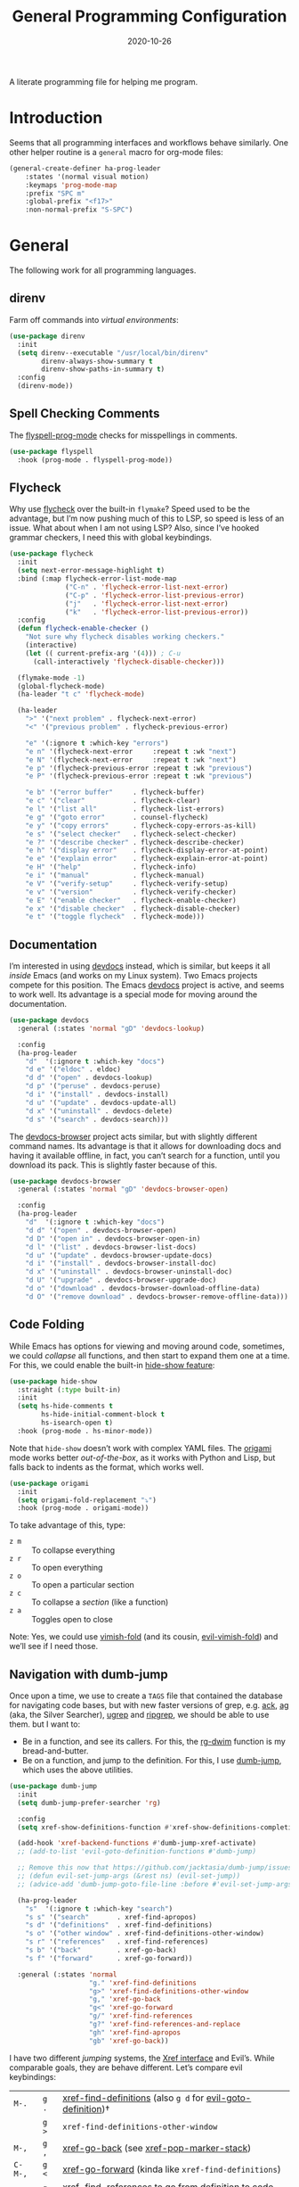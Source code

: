 #+TITLE:  General Programming Configuration
#+AUTHOR: Howard X. Abrams
#+DATE:   2020-10-26

A literate programming file for helping me program.

#+begin_src emacs-lisp :exports none
  ;;; general-programming --- Configuration for general languages. -*- lexical-binding: t; -*-
  ;;
  ;; © 2020-2022 Howard X. Abrams
  ;;   Licensed under a Creative Commons Attribution 4.0 International License.
  ;;   See http://creativecommons.org/licenses/by/4.0/
  ;;
  ;; Author: Howard X. Abrams <http://gitlab.com/howardabrams>
  ;; Maintainer: Howard X. Abrams
  ;; Created: October 26, 2020
  ;;
  ;; This file is not part of GNU Emacs.
  ;;
  ;; *NB:* Do not edit this file. Instead, edit the original literate file at:
  ;;            ~/other/hamacs/general-programming.org
  ;;       And tangle the file to recreate this one.
  ;;
  ;;; Code:
#+end_src
* Introduction
Seems that all programming interfaces and workflows behave similarly. One other helper routine is a =general= macro for org-mode files:
#+begin_src emacs-lisp
  (general-create-definer ha-prog-leader
      :states '(normal visual motion)
      :keymaps 'prog-mode-map
      :prefix "SPC m"
      :global-prefix "<f17>"
      :non-normal-prefix "S-SPC")
#+end_src
* General
The following work for all programming languages.
** direnv
Farm off commands into /virtual environments/:
#+begin_src emacs-lisp
  (use-package direnv
    :init
    (setq direnv--executable "/usr/local/bin/direnv"
          direnv-always-show-summary t
          direnv-show-paths-in-summary t)
    :config
    (direnv-mode))
#+end_src
** Spell Checking Comments
The [[https://www.emacswiki.org/emacs/FlySpell#h5o-2][flyspell-prog-mode]] checks for misspellings in comments.

#+begin_src emacs-lisp
  (use-package flyspell
    :hook (prog-mode . flyspell-prog-mode))
#+end_src
** Flycheck
Why use [[https://www.flycheck.org/][flycheck]] over the built-in =flymake=? Speed used to be the advantage, but I’m now pushing much of this to LSP, so speed is less of an issue.  What about when I am not using LSP? Also, since I’ve hooked grammar checkers, I need this with global keybindings.

#+begin_src emacs-lisp
  (use-package flycheck
    :init
    (setq next-error-message-highlight t)
    :bind (:map flycheck-error-list-mode-map
                ("C-n" . 'flycheck-error-list-next-error)
                ("C-p" . 'flycheck-error-list-previous-error)
                ("j"   . 'flycheck-error-list-next-error)
                ("k"   . 'flycheck-error-list-previous-error))
    :config
    (defun flycheck-enable-checker ()
      "Not sure why flycheck disables working checkers."
      (interactive)
      (let (( current-prefix-arg '(4))) ; C-u
        (call-interactively 'flycheck-disable-checker)))

    (flymake-mode -1)
    (global-flycheck-mode)
    (ha-leader "t c" 'flycheck-mode)

    (ha-leader
      ">" '("next problem" . flycheck-next-error)
      "<" '("previous problem" . flycheck-previous-error)

      "e" '(:ignore t :which-key "errors")
      "e n" '(flycheck-next-error     :repeat t :wk "next")
      "e N" '(flycheck-next-error     :repeat t :wk "next")
      "e p" '(flycheck-previous-error :repeat t :wk "previous")
      "e P" '(flycheck-previous-error :repeat t :wk "previous")

      "e b" '("error buffer"     . flycheck-buffer)
      "e c" '("clear"            . flycheck-clear)
      "e l" '("list all"         . flycheck-list-errors)
      "e g" '("goto error"       . counsel-flycheck)
      "e y" '("copy errors"      . flycheck-copy-errors-as-kill)
      "e s" '("select checker"   . flycheck-select-checker)
      "e ?" '("describe checker" . flycheck-describe-checker)
      "e h" '("display error"    . flycheck-display-error-at-point)
      "e e" '("explain error"    . flycheck-explain-error-at-point)
      "e H" '("help"             . flycheck-info)
      "e i" '("manual"           . flycheck-manual)
      "e V" '("verify-setup"     . flycheck-verify-setup)
      "e v" '("version"          . flycheck-verify-checker)
      "e E" '("enable checker"   . flycheck-enable-checker)
      "e x" '("disable checker"  . flycheck-disable-checker)
      "e t" '("toggle flycheck"  . flycheck-mode)))
#+end_src
** Documentation
I’m interested in using [[https://devdocs.io/][devdocs]] instead, which is similar, but keeps it all /inside/ Emacs (and works on my Linux system). Two Emacs projects compete for this position. The Emacs [[https://github.com/astoff/devdocs.el][devdocs]] project is active, and seems to work well. Its advantage is a special mode for moving around the documentation.
#+begin_src emacs-lisp
  (use-package devdocs
    :general (:states 'normal "gD" 'devdocs-lookup)

    :config
    (ha-prog-leader
      "d"  '(:ignore t :which-key "docs")
      "d e" '("eldoc" . eldoc)
      "d d" '("open" . devdocs-lookup)
      "d p" '("peruse" . devdocs-peruse)
      "d i" '("install" . devdocs-install)
      "d u" '("update" . devdocs-update-all)
      "d x" '("uninstall" . devdocs-delete)
      "d s" '("search" . devdocs-search)))
#+end_src

The [[https://github.com/blahgeek/emacs-devdocs-browser][devdocs-browser]] project acts similar, but with slightly different command names. Its advantage is that it allows for downloading docs and having it available offline, in fact, you can’t search for a function, until you download its pack. This is slightly faster because of this.
#+begin_src emacs-lisp :tangle no
  (use-package devdocs-browser
    :general (:states 'normal "gD" 'devdocs-browser-open)

    :config
    (ha-prog-leader
      "d"  '(:ignore t :which-key "docs")
      "d d" '("open" . devdocs-browser-open)
      "d D" '("open in" . devdocs-browser-open-in)
      "d l" '("list" . devdocs-browser-list-docs)
      "d u" '("update" . devdocs-browser-update-docs)
      "d i" '("install" . devdocs-browser-install-doc)
      "d x" '("uninstall" . devdocs-browser-uninstall-doc)
      "d U" '("upgrade" . devdocs-browser-upgrade-doc)
      "d o" '("download" . devdocs-browser-download-offline-data)
      "d O" '("remove download" . devdocs-browser-remove-offline-data)))
#+end_src
** Code Folding
While Emacs has options for viewing and moving around code, sometimes, we could /collapse/ all functions, and then start to expand them one at a time. For this, we could enable the built-in [[https://www.emacswiki.org/emacs/HideShow][hide-show feature]]:
#+begin_src emacs-lisp :tangle no
  (use-package hide-show
    :straight (:type built-in)
    :init
    (setq hs-hide-comments t
          hs-hide-initial-comment-block t
          hs-isearch-open t)
    :hook (prog-mode . hs-minor-mode))
#+end_src
Note that =hide-show= doesn’t work with complex YAML files. The [[https://github.com/gregsexton/origami.el][origami]] mode works better /out-of-the-box/, as it works with Python and Lisp, but falls back to indents as the format, which works well.
#+begin_src emacs-lisp
  (use-package origami
    :init
    (setq origami-fold-replacement "⤵")
    :hook (prog-mode . origami-mode))
#+end_src
To take advantage of this, type:
  - ~z m~ :: To collapse everything
  - ~z r~ :: To open everything
  - ~z o~ :: To open a particular section
  - ~z c~ :: To collapse a /section/ (like a function)
  - ~z a~ :: Toggles open to close

Note: Yes, we could use [[https://github.com/mrkkrp/vimish-fold][vimish-fold]] (and its cousin, [[https://github.com/alexmurray/evil-vimish-fold][evil-vimish-fold]]) and we’ll see if I need those.
** Navigation with dumb-jump
Once upon a time, we use to create a =TAGS= file that contained the database for navigating code bases, but with new faster versions of grep, e.g.  [[https://beyondgrep.com][ack]], [[https://github.com/ggreer/the_silver_searcher][ag]] (aka, the Silver Searcher),  [[https://github.com/Genivia/ugrep][ugrep]] and [[https://github.com/BurntSushi/ripgrep][ripgrep]], we should be able to use them.  but I want to:
  - Be in a function, and see its callers. For this, the [[help:rg-dwim][rg-dwim]] function is my bread-and-butter.
  - Be on a function, and jump to the definition. For this, I use [[https://github.com/jacktasia/dumb-jump][dumb-jump]], which uses the above utilities.

#+begin_src emacs-lisp
  (use-package dumb-jump
    :init
    (setq dumb-jump-prefer-searcher 'rg)

    :config
    (setq xref-show-definitions-function #'xref-show-definitions-completing-read)

    (add-hook 'xref-backend-functions #'dumb-jump-xref-activate)
    ;; (add-to-list 'evil-goto-definition-functions #'dumb-jump)

    ;; Remove this now that https://github.com/jacktasia/dumb-jump/issues/338
    ;; (defun evil-set-jump-args (&rest ns) (evil-set-jump))
    ;; (advice-add 'dumb-jump-goto-file-line :before #'evil-set-jump-args)

    (ha-prog-leader
      "s"  '(:ignore t :which-key "search")
      "s s" '("search"       . xref-find-apropos)
      "s d" '("definitions"  . xref-find-definitions)
      "s o" '("other window" . xref-find-definitions-other-window)
      "s r" '("references"   . xref-find-references)
      "s b" '("back"         . xref-go-back)
      "s f" '("forward"      . xref-go-forward))

    :general (:states 'normal
                      "g." 'xref-find-definitions
                      "g>" 'xref-find-definitions-other-window
                      "g," 'xref-go-back
                      "g<" 'xref-go-forward
                      "g/" 'xref-find-references
                      "g?" 'xref-find-references-and-replace
                      "gh" 'xref-find-apropos
                      "gb" 'xref-go-back))
#+end_src

I have two different /jumping/ systems, the [[info:emacs#Xref][Xref interface]] and Evil’s. While comparable goals, they are behave different. Let’s compare evil keybindings:
  | ~M-.~   | ~g .~ | [[help:xref-find-definitions][xref-find-definitions]] (also ~g d~ for [[help:evil-goto-definition][evil-goto-definition]])†           |
  |         | ~g >~ | =xref-find-definitions-other-window=                                  |
  | ~M-,~   | ~g ,~ | [[help:xref-go-back][xref-go-back]] (see [[help:xref-pop-marker-stack][xref-pop-marker-stack]])                            |
  | ~C-M-,~ | ~g <~ | [[help:xref-go-forward][xref-go-forward]] (kinda like =xref-find-definitions=)                  |
  | ~M-?~   | ~g /~ | [[help:xref-find-references][xref-find-references]] to go from definition to code calls‡            |
  |         | ~g ?~ | [[help:xref-find-references-and-replace][xref-find-references-and-replace]] could be more accurate than [[*iEdit][iEdit]]. |
  | ~C-M-.~ | ~g h~ | [[help:xref-find-apropos][xref-find-apropos]]  … doesn’t work well without LSP                  |
  | ~C-TAB~ |       | perform completion around point (also ~M-TAB~), see [[file:ha-config.org::*Auto Completion][Auto Completion]].  |

† Prefix to prompt for the term \
‡ If it finds more than one definition, Emacs displays the [[info:emacs#Xref Commands][*xref* buffer]], allowing you to select the definition.
** Language Server Protocol (LSP) Integration
The [[https://microsoft.github.io/language-server-protocol/][LSP]] is a way to connect /editors/ (like Emacs) to /languages/ (like Lisp)… wait, no. While originally designed for VS Code and probably Python, we can abstract away [[https://github.com/davidhalter/jedi][Jedi]] and the [[http://tkf.github.io/emacs-jedi/latest/][Emacs integration to Jedi]] (and duplicate everything for Ruby, and Clojure, and…).

Emacs has two LSP projects, and while I have used [[LSP Mode]], but since I don’t have heavy IDE requirements, I am finding that [[eglot]] to be simpler.
*** eglot
The [[https://github.com/joaotavora/eglot][eglot]] package connects to Emacs’ standard command interface, so the eglot-specific code is connects the [[https://www.gnu.org/software/emacs/manual/html_node/emacs/Xref.html][xref interface]] to controlling backend servers. That said, it has a couple of =eglot-= commands that I want easy access to:
#+begin_src emacs-lisp
  (use-package eglot
    :init
    (setq eglot-connect-timeout 10
          eglot-autoshutdown t)

    :config
    (ha-prog-leader
      "w"  '(:ignore t :which-key "eglot")
      "ws" '("start" . eglot))

    ;; The following leader-like keys, are only available when I have started LSP:
    :general
    (:states 'normal :keymaps 'eglot-mode-map
             "SPC m w r" '("restart"  . eglot-reconnect)
             "SPC m w b" '("events"   . eglot-events-buffer)
             "SPC m w e" '("errors"   . eglot-stderr-buffer)
             "SPC m w q" '("quit"     . eglot-shutdown)
             "SPC m w Q" '("quit all" . eglot-shutdown-all)

             "SPC m l"  '(:ignore t :which-key "lsp")
             "SPC m l r" '("rename"   . eglot-rename)
             "SPC m l f" '("format"   . eglot-format)
             "SPC m l a" '("actions"  . eglot-code-actions)
             "SPC m l i" '("imports"  . eglot-code-action-organize-imports)
             "SPC m l d" '("doc"      . eglot-lookup-documentation)))
#+end_src

The following was stolen from Doom’s configuration:
#+begin_src emacs-lisp
  (defvar eglot--help-buffer nil)

  (defun eglot-lookup-documentation ()
    "Request documentation for the thing at point."
    (interactive)
    (eglot--dbind ((Hover) contents range)
        (jsonrpc-request (eglot--current-server-or-lose) :textDocument/hover
                         (eglot--TextDocumentPositionParams))
      (let ((blurb (and (not (seq-empty-p contents))
                        (eglot--hover-info contents range)))
            (hint (thing-at-point 'symbol)))
        (if blurb
            (with-current-buffer
                (or (and (buffer-live-p eglot--help-buffer)
                         eglot--help-buffer)
                    (setq eglot--help-buffer (generate-new-buffer "*eglot-help*")))
              (with-help-window (current-buffer)
                (rename-buffer (format "*eglot-help for %s*" hint))
                (with-current-buffer standard-output (insert blurb))
                (setq-local nobreak-char-display nil)))
          (display-local-help))))
    'deferred)
#+end_src
*** eglot with Consult
The [[https://github.com/mohkale/consult-eglot][consult-eglot]] project adds a [[file:ha-config.org::*Consult][Consult]] interface to lookup symbols from the LSP server.
#+begin_src emacs-lisp
  (use-package consult-eglot
    :general
    (:states 'normal :keymaps 'eglot-mode-map
             "g h" '("find apropos"      . consult-eglot-symbols)
             "SPC m l s" '("find symbol" . consult-eglot-symbols)))
#+end_src
*** Display Configuration
Using the [[https://github.com/seagle0128/doom-modeline][Doom Modeline]] to add notifications:
#+begin_src emacs-lisp
  (use-package doom-modeline
    :config
    (setq doom-modeline-lsp t
          doom-modeline-env-version t))
#+end_src
** Function Call Notifications
As I've mentioned [[http://www.howardism.org/Technical/Emacs/beep-for-emacs.html][on my website]], I've created a [[file:~/website/Technical/Emacs/beep-for-emacs.org][beep function]] that notifies when long running processes complete.

#+begin_src emacs-lisp
  (use-package alert
    :init
    (setq alert-default-style
          (if (ha-running-on-macos?)
              'osx-notifier
            'libnotify)))

  (use-package beep
    :straight nil   ; Already in the load-path
    :hook (after-init . (lambda () (beep--when-finished "Emacs has started")))
    :config
    (dolist (func '(org-publish
                    org-publish-all
                    org-publish-project
                    compile
                    shell-command))
      (advice-add func :around #'beep-when-runs-too-long)))
#+end_src
While that code /advices/ the publishing and compile commands, I may want to add more.
** iEdit
While there are language-specific ways to rename variables and functions, [[https://github.com/victorhge/iedit][iedit]] is often sufficient.

#+begin_src emacs-lisp
  (use-package iedit
    :config
    (ha-leader "s e" '("iedit" . iedit-mode)))
#+end_src
** Commenting
I like =comment-dwim= (~M-;~), and I like =comment-box=, but I have an odd personal style that I like to codify:

#+begin_src emacs-lisp
  (defun ha-comment-line (&optional start end)
    "Comment a line or region with a block-level format.
  Calls `comment-region' with START and END set to the region or
  the start and end of the line."
    (interactive)
    (when (or (null start) (not (region-active-p)))
      (setq start (line-beginning-position))
      (setq end   (line-end-position)))
    (save-excursion
      (narrow-to-region start end)
      (upcase-region start end)
      (goto-char (point-min))
      (insert "------------------------------------------------------------------------\n")
      (goto-char (point-max))
      (insert "\n------------------------------------------------------------------------")
      (comment-region (point-min) (point-max))
      (widen)))
#+end_src
And a keybinding:
#+begin_src emacs-lisp
  (ha-prog-leader "c" '("comment line" . ha-comment-line))
#+end_src
** Evaluation
While I like [[help:eval-print-last-sexp][eval-print-last-sexp]], I would like a bit of formatting in order to /keep the results/ in the file.
#+begin_src emacs-lisp
  (defun ha-eval-print-last-sexp (&optional internal-arg)
    "Evaluate the expression located before the point.
  Insert results back into the buffer at the end of the line after
  a comment."
    (interactive)
    (save-excursion
      (eval-print-last-sexp internal-arg))
    (end-of-line)
    (insert "  ")
    (insert comment-start)
    (insert "⟹ ")
    (dotimes (i 2)
      (next-line)
      (join-line)))
#+end_src

Typical keybindings for all programming modes:
#+begin_src emacs-lisp
  (ha-prog-leader
     "e"  '(:ignore t :which-key "eval")
     "e ;" '("expression" . eval-expression)
     "e b" '("buffer" . eval-buffer)
     "e f" '("function" . eval-defun)
     "e r" '("region" . eval-region)
     "e e" '("last s-exp" . eval-last-sexp)
     "e p" '("print s-exp" . ha-eval-print-last-sexp))
#+end_src
** Ligatures
The idea of using math symbols for a programming languages keywords is /cute/, but can be confusing, so I use it sparingly:
#+begin_src emacs-lisp
  (defun ha-prettify-prog ()
    "Extends the `prettify-symbols-alist' for programming."
    (mapc (lambda (pair) (push pair prettify-symbols-alist))
          '(("lambda" . "𝝀")
            (">=" . "≥")
            ("<=" . "≤")
            ("!=" . "≠")))
    (prettify-symbols-mode))

  (add-hook 'prog-mode-hook 'ha-prettify-prog)
#+end_src
Hopefully I can follow [[https://www.masteringemacs.org/article/unicode-ligatures-color-emoji][Mickey Petersen's essay]] on getting full ligatures working, but right now, they don’t work on the Mac, and that is my current workhorse.
** Compiling
The [[help:compile][compile]] function lets me enter a command to run, or I can search the history for a previous run. What it doesn’t give me, is a project-specific list of commands. Perhaps, for each project, I define in =.dir-locals.el= a variable, =compile-command-list=, like:
#+begin_src emacs-lisp :tangle no
  ((nil . ((compile-command . "make -k ")
           (compile-command-list . ("ansible-playbook playbooks/confluence_test.yml"
                                "ansible-playbook playbooks/refresh_inventory.yml")))))
#+end_src

To make the =compile-command-list= variable less risky, we need to declare it:
#+begin_src emacs-lisp
  (defvar compile-command-list nil "A list of potential commands to give to `ha-project-compile'.")

  (defun ha-make-compile-command-list-safe ()
    "Add the current value of `compile-command-list' safe."
    (interactive)
    (add-to-list 'safe-local-variable-values `(compile-command-list . ,compile-command-list)))
#+end_src

What compile commands should I have on offer? Along with the values in =compile-command-list= (if set), I could look at files in the project’s root and get targets from a =Makefile=, etc. We’ll use helper functions I define later:
#+begin_src emacs-lisp
  (defun ha--compile-command-list ()
    "Return list of potential commands for a project."
    (let ((default-directory (projectile-project-root)))
      ;; Make a list of ALL the things.
      ;; Note that `concat' returns an empty string if you give it null,
      ;; so we use `-concat' the dash library:
      (-concat
       compile-history
       (ha--makefile-completions)
       (ha--toxfile-completions)
       (when (and (boundp 'compile-command-list) (listp compile-command-list))
         compile-command-list))))
#+end_src

My replacement to [[help:compile][compile]] uses my new =completing-read= function:
#+begin_src emacs-lisp
  (defun ha-project-compile (command)
    "Run `compile' from a list of directory-specific commands."
    (interactive (list (completing-read "Compile command: "
                                        (ha--compile-command-list)
                                        nil nil "" 'compile-history)))
    (let ((default-directory (projectile-project-root)))
      (cond
       ((string-match rx-compile-to-vterm command)  (ha-compile-vterm command))
       ((string-match rx-compile-to-eshell command) (ha-compile-eshell command))
       (t                                           (compile command)))))
#+end_src

If I end a command with a =|v=, it sends the compile command to a vterm session for the project, allowing me to continue the commands:
#+begin_src emacs-lisp
  (defvar rx-compile-to-vterm  (rx "|" (0+ space) "v" (0+ space) line-end))

  (defun ha-compile-vterm (full-command &optional project-dir)
    (unless project-dir
      (setq project-dir (projectile-project-name)))

    ;; (add-to-list 'compile-history full-command)
    (let ((command (replace-regexp-in-string rx-compile-to-vterm "" full-command)))
      (ha-shell-send command project-dir)))
#+end_src

And what about sending stuff to Eshell as well?
#+begin_src emacs-lisp
  (defvar rx-compile-to-eshell (rx "|" (0+ space) "s" (0+ space) line-end))

#+end_src
And let’s add it to the Project leader:
#+begin_src emacs-lisp
  (ha-leader "p C" 'ha-project-compile)
#+end_src
Note that =p c= (to call [[help:recompile][recompile]]) should still work.

Other people’s projects:
  - [[https://github.com/Olivia5k/makefile-executor.el][makefile-executor.el]] :: works only with Makefiles
  - [[https://github.com/tarsius/imake][imake]] :: works only with Makefiles that are formatted with a =help:= target
  - [[https://github.com/emacs-taskrunner/emacs-taskrunner][Taskrunner project]] :: requires ivy or helm, but perhaps I could use the underlying infrastructure to good ol’ [[help:completing-read][completing-read]]

Note: Someday I may want to convert my =Makefile= projects to [[https://taskfile.dev/][Taskfile]].
*** Makefile Completion
This magic script is what Bash uses for completion when you type =make= and hit the TAB:
#+name: make-targets
#+begin_src shell :tangle no
make -qRrp : 2> /dev/null | awk -F':' '/^[a-zA-Z0-9][^$#\\/\\t=]*:([^=]|$)/ {split($1,A,/ /);for(i in A)print A[i]}'
#+end_src

Which makes it easy to get a list of completions for my compile function:
#+begin_src emacs-lisp :noweb yes
  (defun ha--makefile-completions ()
    "Returns a list of targets from the Makefile in the current directory."
    (when (file-exists-p "Makefile")
      (--map (format "make -k %s" it)
             (shell-command-to-list "<<make-targets>>"))))
#+end_src
*** Python Tox Completion
Let’s just grab the environments to run:
#+begin_src emacs-lisp
  (defun ha--toxfile-completions ()
    "Returns a list of targets from the tox.ini in the current directory."
    (when (file-exists-p "tox.ini")
      (--map (format "tox -e %s" it)
             (shell-command-to-list "tox -a"))))
#+end_src
* Languages
Simple to configure languages go here. More advanced languages go into their own files… eventually.
** Configuration Files
So many configuration files to track:
#+begin_src emacs-lisp
  (use-package conf-mode
    :mode (("\\.conf\\'"     . conf-space-mode)
           ("\\.repo\\'"     . conf-unix-mode)
           ("\\.setup.*\\'"  . conf-space-mode)))
#+end_src
** JSON
While interested in the [[https://github.com/emacs-tree-sitter/tree-sitter-langs][tree-sitter]] extensions for JSON, e.g. =json-ts-mode=, that comes with Emacs 29, I’ll deal with what is bundled now.
** Markdown
All the READMEs and other documentation use [[https://jblevins.org/projects/markdown-mode/][markdown-mode]].
#+begin_src emacs-lisp
  (use-package markdown-mode
    :straight (:host github :repo "jrblevin/markdown-mode")
    :mode ((rx ".md" string-end) . gfm-mode)
    :init (setq markdown-command "multimarkdown")
    :general
    (:states 'normal :no-autoload t :keymaps 'markdown-mode-map
             "SPC m l" '("insert link" . markdown-insert-link)
             ;; SPC u 3 SPC m h for a third-level header:
             "SPC m h" '("insert header" . markdown-insert-header-dwim)
             "SPC m e" '("export" . markdown-export)
             "SPC m p" '("preview" . markdown-export-and-preview)))
#+end_src
Note that the markdown-specific commands use the ~C-c C-c~ and  ~C-c C-s~ prefixes.
** Ansible
Doing a lot of [[https://github.com/yoshiki/yaml-mode][YAML work]], but this project needs a new maintainer.
#+begin_src emacs-lisp
  (use-package yaml-mode
    :mode (rx ".y" (optional "a") "ml" string-end)
          (rx (optional ".") "yamllint")
    :hook (yaml-mode . display-line-numbers-mode)

    :config
    (use-package flycheck-yamllint
      :after (flycheck)
      :config (flycheck-yamllint-setup)
      :hook   (yaml-mode . flycheck-mode)))
#+end_src
Note this needs the following to run properly:
#+begin_src sh
  pip install yamllint
#+end_src

Ansible uses Jinja, so we install the [[https://github.com/paradoxxxzero/jinja2-mode][jinja2-mode]]:
#+begin_src emacs-lisp
  (use-package jinja2-mode
    :mode (rx ".j2" string-end))
#+end_src

Do I consider all YAML files an Ansible file needing [[https://github.com/k1LoW/emacs-ansible][ansible-mode]]?
#+begin_src emacs-lisp
  (use-package ansible
    :init
    (setq ansible-vault-password-file "~/.ansible-vault-passfile")
    ;; :hook (yaml-mode . ansible-mode)
    :config
    (ha-leader "t y" 'ansible))
#+end_src
The [[help:ansible-vault-password-file][ansible-vault-password-file]] variable needs to change /per project/, so let’s use the =.dir-locals.el= file, for instance:
#+begin_src emacs-lisp :tangle no
  ((nil . ((ansible-vault-password-file . "playbooks/.vault-password"))))

#+end_src

The YAML files get access Ansible’s documentation using the [[https://github.com/emacsorphanage/ansible-doc][ansible-doc]] project:
#+begin_src emacs-lisp
  (use-package ansible-doc
    :hook (yaml-mode . ansible-doc-mode)
    :config
    (ha-local-leader :keymaps 'yaml-mode-map
      "d"  '(:ignore t :which-key "docs")
      "d d" 'ansible-doc))
#+end_src

The [[https://github.com/emacsmirror/poly-ansible][poly-ansible]] project uses [[https://polymode.github.io/][polymode]], gluing [[https://github.com/paradoxxxzero/jinja2-mode][jinja2-mode]] into [[https://github.com/yoshiki/yaml-mode][yaml-mode]].
#+begin_src emacs-lisp
  (use-package polymode)

  (use-package poly-ansible
    :after polymode
    :straight (:host github :repo "emacsmirror/poly-ansible")
    :hook ((yaml-mode . poly-ansible-mode)
           (poly-ansible-mode . font-lock-update)))
#+end_src

Can we integrate Ansible with LSP using [[https://github.com/ansible/ansible-language-server][ansible-language-server]] project (see [[https://emacs-lsp.github.io/lsp-mode/page/lsp-ansible/][this documentation]])?

First, use =npm= to install the program:
#+begin_src sh
  npm installl -g @ansible/ansible-language-server
#+end_src

Let’s assume that all YAML files can have access to this:
#+begin_src emacs-lisp
  (use-package eglot
    :config
    (add-to-list 'eglot-server-programs '(yaml-mode "ansible-language-server" "--stdio")))
#+end_src
** Shell Scripts
While I don't like writing them, I can't get away from them. Check out the goodies in [[https://www.youtube.com/watch?v=LTC6SP7R1hA&t=5s][this video]].

While filename extensions work fine most of the time, I don't like to pre-pend =.sh= to the shell scripts I write, and instead, would like to associate =shell-mode= with all files in a =bin= directory:
#+begin_src emacs-lisp
  (use-package sh-mode
    :straight (:type built-in)
    :mode (rx (or (seq ".sh" eol)
                  "/bin/"))
    :init
    (setq sh-basic-offset 2
          sh-indentation 2)
    :config
    (ha-auto-insert-file (rx (or (seq ".sh" eol)
                                 "/bin/"))
                         "sh-mode.sh")
    :hook
    (after-save . executable-make-buffer-file-executable-if-script-p))
#+end_src
*Note:* we make the script /executable/ by default. See [[https://emacsredux.com/blog/2021/09/29/make-script-files-executable-automatically/][this essay]] for details, but it turns on the executable bit if the script has a shebang at the top of the file.

The [[https://www.shellcheck.net/][shellcheck]] project integrates with [[Flycheck]]. First, install the executable into the system, for instance, on a Mac:
#+begin_src sh
  brew install shellcheck
#+end_src
And we can enable it:
#+begin_src emacs-lisp
  (flycheck-may-enable-checker 'sh-shellcheck)
#+end_src
Place the following /on a line/ before a shell script warning to ignore it:
#+begin_src sh
# shellcheck disable=SC2116,SC2086
#+end_src
See [[https://github.com/koalaman/shellcheck/wiki/Ignore][this page]] for details.

Integration with the [[https://github.com/bash-lsp/bash-language-server][Bash LSP implementation]]. First, install that too:
#+begin_src sh
  brew install bash-language-server
#+end_src
** Fish Shell
I think the [[https://fishshell.com/][fish shell]] is an interesting experiment (and I appreciate the basics that come with [[https://github.com/emacsmirror/fish-mode][fish-mode]]).
#+begin_src emacs-lisp
  (use-package fish-mode
    :mode (rx ".fish" eol)
    :config
    (ha-auto-insert-file (rx ".fish") "fish-mode.sh")
    :hook
    (fish-mode . (lambda () (add-hook 'before-save-hook 'fish_indent-before-save))))
#+end_src
* Technical Artifacts                                :noexport:
Provide a name to =require= this code.
#+begin_src emacs-lisp :exports none
  (provide 'ha-programming)
  ;;; ha-programming.el ends here
#+end_src

Before you can build this on a new system, make sure that you put the cursor over any of these properties, and hit: ~C-c C-c~

#+DESCRIPTION: A literate programming file for helping me program.

#+PROPERTY:    header-args:sh :tangle no
#+PROPERTY:    header-args:emacs-lisp yes
#+PROPERTY:    header-args    :results none :eval no-export :comments no mkdirp yes

#+OPTIONS:     num:nil toc:nil todo:nil tasks:nil tags:nil date:nil
#+OPTIONS:     skip:nil author:nil email:nil creator:nil timestamp:nil
#+INFOJS_OPT:  view:nil toc:nil ltoc:t mouse:underline buttons:0 path:http://orgmode.org/org-info.js
